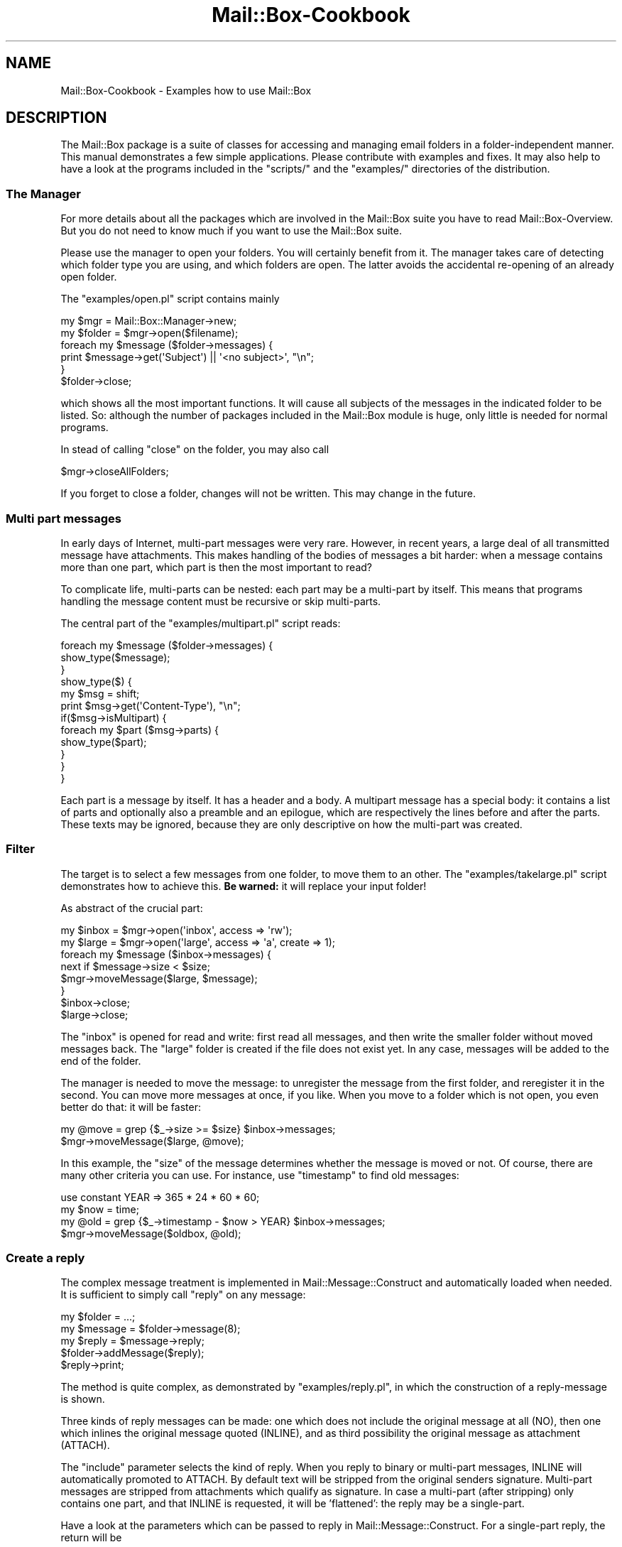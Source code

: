 .\" -*- mode: troff; coding: utf-8 -*-
.\" Automatically generated by Pod::Man 5.01 (Pod::Simple 3.43)
.\"
.\" Standard preamble:
.\" ========================================================================
.de Sp \" Vertical space (when we can't use .PP)
.if t .sp .5v
.if n .sp
..
.de Vb \" Begin verbatim text
.ft CW
.nf
.ne \\$1
..
.de Ve \" End verbatim text
.ft R
.fi
..
.\" \*(C` and \*(C' are quotes in nroff, nothing in troff, for use with C<>.
.ie n \{\
.    ds C` ""
.    ds C' ""
'br\}
.el\{\
.    ds C`
.    ds C'
'br\}
.\"
.\" Escape single quotes in literal strings from groff's Unicode transform.
.ie \n(.g .ds Aq \(aq
.el       .ds Aq '
.\"
.\" If the F register is >0, we'll generate index entries on stderr for
.\" titles (.TH), headers (.SH), subsections (.SS), items (.Ip), and index
.\" entries marked with X<> in POD.  Of course, you'll have to process the
.\" output yourself in some meaningful fashion.
.\"
.\" Avoid warning from groff about undefined register 'F'.
.de IX
..
.nr rF 0
.if \n(.g .if rF .nr rF 1
.if (\n(rF:(\n(.g==0)) \{\
.    if \nF \{\
.        de IX
.        tm Index:\\$1\t\\n%\t"\\$2"
..
.        if !\nF==2 \{\
.            nr % 0
.            nr F 2
.        \}
.    \}
.\}
.rr rF
.\" ========================================================================
.\"
.IX Title "Mail::Box-Cookbook 3"
.TH Mail::Box-Cookbook 3 2023-07-18 "perl v5.38.2" "User Contributed Perl Documentation"
.\" For nroff, turn off justification.  Always turn off hyphenation; it makes
.\" way too many mistakes in technical documents.
.if n .ad l
.nh
.SH NAME
Mail::Box\-Cookbook \- Examples how to use Mail::Box
.SH DESCRIPTION
.IX Header "DESCRIPTION"
The Mail::Box package is a suite of classes for accessing and managing
email folders in a folder-independent manner.  This manual demonstrates
a few simple applications.  Please contribute with examples and fixes.
It may also help to have a look at the programs included in the
\&\f(CW\*(C`scripts/\*(C'\fR and the \f(CW\*(C`examples/\*(C'\fR directories of the distribution.
.SS "The Manager"
.IX Subsection "The Manager"
For more details about all the packages which are involved in the
Mail::Box suite you have to read Mail::Box\-Overview.  But you
do not need to know much if you want to use the Mail::Box suite.
.PP
Please use the manager to open your folders.  You will certainly
benefit from it.  The manager takes care of detecting which folder
type you are using, and which folders are open.  The latter avoids
the accidental re-opening of an already open folder.
.PP
The \f(CW\*(C`examples/open.pl\*(C'\fR script contains mainly
.PP
.Vb 6
\& my $mgr    = Mail::Box::Manager\->new;
\& my $folder = $mgr\->open($filename);
\& foreach my $message ($folder\->messages) {
\&     print $message\->get(\*(AqSubject\*(Aq) || \*(Aq<no subject>\*(Aq, "\en";
\& }
\& $folder\->close;
.Ve
.PP
which shows all the most important functions.  It will cause all
subjects of the messages in the indicated folder to be listed.  So:
although the number of packages included in the Mail::Box module
is huge, only little is needed for normal programs.
.PP
In stead of calling \f(CW\*(C`close\*(C'\fR on the folder, you may also call
.PP
.Vb 1
\& $mgr\->closeAllFolders;
.Ve
.PP
If you forget to close a folder, changes will not be written.  This
may change in the future.
.SS "Multi part messages"
.IX Subsection "Multi part messages"
In early days of Internet, multi-part messages were very rare.
However, in recent years, a large deal of all transmitted message have
attachments.  This makes handling of the bodies of messages a bit harder:
when a message contains more than one part, which part is then the most
important to read?
.PP
To complicate life, multi-parts can be nested: each part may be a
multi-part by itself.  This means that programs handling the message
content must be recursive or skip multi-parts.
.PP
The central part of the \f(CW\*(C`examples/multipart.pl\*(C'\fR script reads:
.PP
.Vb 3
\& foreach my $message ($folder\->messages) {
\&     show_type($message);
\& }
\&
\& show_type($) {
\&     my $msg = shift;
\&     print $msg\->get(\*(AqContent\-Type\*(Aq), "\en";
\&
\&     if($msg\->isMultipart) {
\&         foreach my $part ($msg\->parts) {
\&             show_type($part);
\&         }
\&     }
\& }
.Ve
.PP
Each part is a message by itself. It has a header and a body.  A multipart
message has a special body: it contains a list of parts and optionally
also a preamble and an epilogue, which are respectively the lines before
and after the parts.  These texts may be ignored, because they are only
descriptive on how the multi-part was created.
.SS Filter
.IX Subsection "Filter"
The target is to select a few messages from one folder, to move them
to an other.  The \f(CW\*(C`examples/takelarge.pl\*(C'\fR script demonstrates how
to achieve this.  \fBBe warned:\fR it will replace your input folder!
.PP
As abstract of the crucial part:
.PP
.Vb 2
\& my $inbox = $mgr\->open(\*(Aqinbox\*(Aq, access => \*(Aqrw\*(Aq);
\& my $large = $mgr\->open(\*(Aqlarge\*(Aq, access => \*(Aqa\*(Aq, create => 1);
\&
\& foreach my $message ($inbox\->messages) {
\&     next if $message\->size < $size;
\&     $mgr\->moveMessage($large, $message);
\& }
\&
\& $inbox\->close;
\& $large\->close;
.Ve
.PP
The \f(CW\*(C`inbox\*(C'\fR is opened for read and write: first read all messages, and
then write the smaller folder without moved messages back.  The \f(CW\*(C`large\*(C'\fR
folder is created if the file does not exist yet.  In any case, messages
will be added to the end of the folder.
.PP
The manager is needed to move the message: to unregister the message from
the first folder, and reregister it in the second.  You can move more
messages at once, if you like.  When you move to a folder which is not
open, you even better do that: it will be faster:
.PP
.Vb 2
\& my @move = grep {$_\->size >= $size} $inbox\->messages;
\& $mgr\->moveMessage($large, @move);
.Ve
.PP
In this example, the \f(CW\*(C`size\*(C'\fR of the message determines whether the message
is moved or not.  Of course, there are many other criteria you can use.
For instance, use \f(CW\*(C`timestamp\*(C'\fR to find old messages:
.PP
.Vb 4
\& use constant YEAR => 365 * 24 * 60 * 60;
\& my $now = time;
\& my @old = grep {$_\->timestamp \- $now > YEAR} $inbox\->messages;
\& $mgr\->moveMessage($oldbox, @old);
.Ve
.SS "Create a reply"
.IX Subsection "Create a reply"
The complex message treatment is implemented in Mail::Message::Construct
and automatically loaded when needed.  It is sufficient to simply call
\&\f(CW\*(C`reply\*(C'\fR on any message:
.PP
.Vb 3
\& my $folder  = ...;
\& my $message = $folder\->message(8);
\& my $reply   = $message\->reply;
\&
\& $folder\->addMessage($reply);
\& $reply\->print;
.Ve
.PP
The method is quite complex, as demonstrated by \f(CW\*(C`examples/reply.pl\*(C'\fR, in
which the construction of a reply-message is shown.
.PP
Three kinds of reply messages can be made: one which does not include
the original message at all (NO), then one which inlines the original
message quoted (INLINE), and as third possibility the original message as
attachment (ATTACH).
.PP
The \f(CW\*(C`include\*(C'\fR parameter selects the kind of reply.  When you reply
to binary or multi-part messages, INLINE will automatically promoted
to ATTACH.  By default text will be stripped from the original senders
signature.  Multi-part messages are stripped from attachments which
qualify as signature.  In case a multi-part (after stripping) only
contains one part, and that INLINE is requested, it will be 'flattened':
the reply may be a single-part.
.PP
Have a look at the parameters which can be passed to reply in
Mail::Message::Construct.  For a single-part reply, the return
will be
.PP
.Vb 5
\& prelude
\& quoted original
\& postlude
\& \-\-
\& signature
.Ve
.PP
A multipart body will be
.PP
.Vb 5
\& part 1: prelude
\&         [ see attachment ]
\&         postlude
\& part 2: stripped original multipart
\& part 3: signature
.Ve
.SS "Build a message"
.IX Subsection "Build a message"
There are three ways to create a message which is not a reply:
.IP \(bu 4
\&\fBMail::Message::buildFromBody()\fR
.Sp
Start with creating a body, and transform that into a message.
.IP \(bu 4
\&\fBMail::Message::build()\fR
.Sp
create the whole message at once.
.IP \(bu 4
\&\fBMail::Message::read()\fR
.Sp
read a message from a file-handle, scalar, or array of lines.
.PP
All three methods are implemented in Mail::Message::Construct.  Please,
do yourself a favor, and give preference to the \f(CW\*(C`build*\*(C'\fR methods, over
the \f(CW\*(C`read\*(C'\fR, because they are much more powerful.  Use the \f(CW\*(C`read\*(C'\fR only
when you have the message on STDIN or an array of lines which is supplied
by an external program.
.PP
Very important to remember from now on: information about the content of
the body (the \f(CW\*(C`Content\-*\*(C'\fR lines in the header) is stored within the body
object, for as long as the body is not contained with a message object.
.PP
For instance, \f(CW$message\fR method \f(CW\*(C`decoded\*(C'\fR returns the decoded body of the
\&\f(CW$message\fR.  It is a body object by itself, however outside a real
message.  Then you may want to play around with it, by concatenating
some texts: again resulting in a new body.  Each body contains the
right \f(CW\*(C`Content\-*\*(C'\fR information.  Then, finally, you create a message
specifying the body and extra header lines.  At that moment you need
to specify the source and destination addresses (the \f(CW\*(C`From\*(C'\fR and \f(CW\*(C`To\*(C'\fR lines>).
At that moment, the body will automatically be encoded to be acceptable for
mail folders and transmission programs.
.PP
.Vb 5
\& my $body = Mail::Message::Body\->new
\&  ( mime_type         => \*(Aqtext/css\*(Aq
\&  , transfer_encoding => \*(Aq8bit\*(Aq
\&  , data              => \e@lines
\&  );
.Ve
.PP
Above example creates a body, with explicitly stating what kind of data
is stored in it.  The default mime type is \f(CW\*(C`text/plain\*(C'\fR.  The transfer
encoding defaults to \f(CW\*(C`none\*(C'\fR.  Each message will get encoded on the moment
it is added to a message.  The default encoding depends on the mime type.
.PP
To start with the first way to create a message.  This solution provides
maximum control over the message creation.  Quite some work is hidden for
you when executing the next line.
.PP
.Vb 6
\& my $message = Mail::Message\->buildFromBody
\&   ( $body
\&   , From => \*(Aqme@example.com\*(Aq
\&   , To   => \*(Aqyou@anywhere.net\*(Aq
\&   , Cc   => [ Mail::Address\->parse($groupalias) ]
\&   );
.Ve
.PP
For header lines, you may specify a string, an address object
(Mail::Address), or an array of such addresses.  If you want to create
multi-part messages, you need to create a multi-part body yourself first.
.PP
The second way of constructing a message uses the \f(CW\*(C`build\*(C'\fR method.  A
demonstration can be found in \f(CW\*(C`examples/build.pl\*(C'\fR.  In only one
class method call the header and the (possible multi-parted) body
is created.
.PP
With the \f(CW\*(C`data\*(C'\fR option, you can specify one scalar which
contains a whole body or an array of lines.  Using the \f(CW\*(C`file\*(C'\fR option,
a file-handle or filename specifies a body.  The \f(CW\*(C`attach\*(C'\fR option
refers to construed bodies and messages.  Each option can be used as
often as needed.  If more than one source of data is provided, a
multi-part message is produced.
.PP
.Vb 8
\& my $message = Mail::Message\->build
\&  ( From       => \*(Aqme@example.com\*(Aq
\&  , To         => \*(Aqyou@anywhere.net\*(Aq
\&  , \*(AqX\-Mailer\*(Aq => \*(AqAutomatic mailing system\*(Aq
\&  , data       => \e@lines
\&  , file       => \*(Aqlogo.jpg\*(Aq
\&  , attach     => $signature_body
\&  );
.Ve
.SH "SEE ALSO"
.IX Header "SEE ALSO"
This module is part of Mail-Box distribution version 3.010,
built on July 18, 2023. Website: \fIhttp://perl.overmeer.net/CPAN/\fR
.SH LICENSE
.IX Header "LICENSE"
Copyrights 2001\-2023 by [Mark Overmeer]. For other contributors see ChangeLog.
.PP
This program is free software; you can redistribute it and/or modify it
under the same terms as Perl itself.
See \fIhttp://dev.perl.org/licenses/\fR
